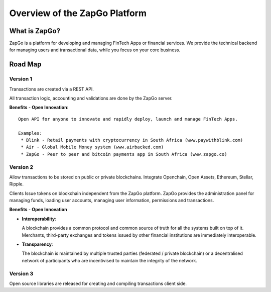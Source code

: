 Overview of the ZapGo Platform
==============================

What is ZapGo?
--------------

ZapGo is a platform for developing and managing FinTech Apps or financial services. We provide the technical backend for managing users and transactional data, while you focus on your core business.

Road Map
--------

Version 1
~~~~~~~~~

Transactions are created via a REST API. 

All transaction logic, accounting and validations are done by the ZapGo server.

**Benefits**
-   **Open Innovation**::

    Open API for anyone to innovate and rapidly deploy, launch and manage FinTech Apps.

    Examples:
     * Blink - Retail payments with cryptocurrency in South Africa (www.paywithblink.com)
     * Air - Global Mobile Money system (www.airbacked.com)
     * ZapGo - Peer to peer and bitcoin payments app in South Africa (www.zapgo.co)

Version 2
~~~~~~~~~
Allow transactions to be stored on public or private blockchains.
Integrate Openchain, Open Assets, Ethereum, Stellar, Ripple.

Clients Issue tokens on blockchain independent from the ZapGo platform. ZapGo provides the administration panel for managing funds, loading user accounts, managing user information, permissions and transactions.

**Benefits**
-   **Open Innovation**

-   **Interoperability**::

    A blockchain provides a common protocol and common source of truth for all the systems built on top of it. Merchants, third-party exchanges and tokens issued by other financial institutions are immediately interoperable.
-   **Transparency**::

    The blockchain is maintained by multiple trusted parties (federated / private blockchain) or a decentralised network of participants who are incentivised to maintain the integrity of the network.

Version 3
~~~~~~~~~
Open source libraries are released for creating and compiling transactions client side.

